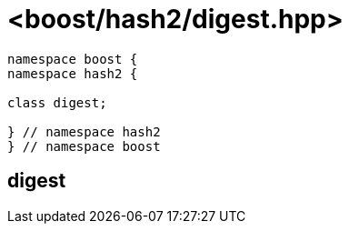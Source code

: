 ////
Copyright 2024 Peter Dimov
Distributed under the Boost Software License, Version 1.0.
https://www.boost.org/LICENSE_1_0.txt
////

[#ref_digest]
# <boost/hash2/digest.hpp>
:idprefix: ref_digest_

```
namespace boost {
namespace hash2 {

class digest;

} // namespace hash2
} // namespace boost
```

## digest

